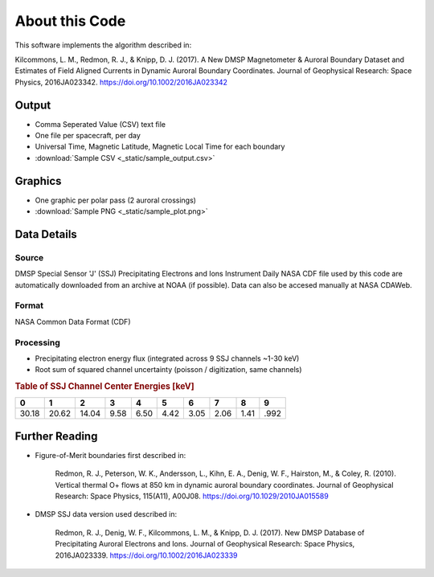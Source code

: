 About this Code
===============

This software implements the algorithm described in:

Kilcommons, L. M., Redmon, R. J., & Knipp, D. J. (2017). 
A New DMSP Magnetometer & Auroral Boundary Dataset and Estimates of Field 
Aligned Currents in Dynamic Auroral Boundary Coordinates. 
Journal of Geophysical Research: Space Physics, 2016JA023342. 
https://doi.org/10.1002/2016JA023342

Output
------

* Comma Seperated Value (CSV) text file
* One file per spacecraft, per day
* Universal Time, Magnetic Latitude, Magnetic Local Time for each boundary
* :download:`Sample CSV <_static/sample_output.csv>`

Graphics
--------

* One graphic per polar pass (2 auroral crossings)
* :download:`Sample PNG <_static/sample_plot.png>`

Data Details
------------

Source
++++++

DMSP Special Sensor 'J' (SSJ) Precipitating Electrons and Ions Instrument
Daily NASA CDF file used by this code are automatically downloaded from an 
archive at NOAA (if possible). Data can also be accesed manually at 
NASA CDAWeb.

Format
++++++

NASA Common Data Format (CDF)


Processing
++++++++++

* Precipitating electron energy flux (integrated across 9 SSJ channels ~1-30 keV)
* Root sum of squared channel uncertainty (poisson / digitization, same channels)

.. rubric:: Table of SSJ Channel Center Energies [keV]

===== ===== ===== ===== ===== ===== ===== ===== ===== ===== 
  0     1     2     3     4     5     6     7     8     9 
===== ===== ===== ===== ===== ===== ===== ===== ===== ===== 
30.18 20.62 14.04 9.58  6.50  4.42  3.05  2.06  1.41  .992 	
===== ===== ===== ===== ===== ===== ===== ===== ===== ===== 


Further Reading
---------------

* Figure-of-Merit boundaries first described in:

	Redmon, R. J., Peterson, W. K., Andersson, L., Kihn, E. A., 
	Denig, W. F., Hairston, M., & Coley, R. (2010). 
	Vertical thermal O+ flows at 850 km in dynamic auroral boundary coordinates.
	Journal of Geophysical Research: Space Physics, 115(A11), A00J08. 
	https://doi.org/10.1029/2010JA015589


* DMSP SSJ data version used described in:

	Redmon, R. J., Denig, W. F., Kilcommons, L. M., & Knipp, D. J. (2017). 
	New DMSP Database of Precipitating Auroral Electrons and Ions. 
	Journal of Geophysical Research: Space Physics, 2016JA023339. 
	https://doi.org/10.1002/2016JA023339
